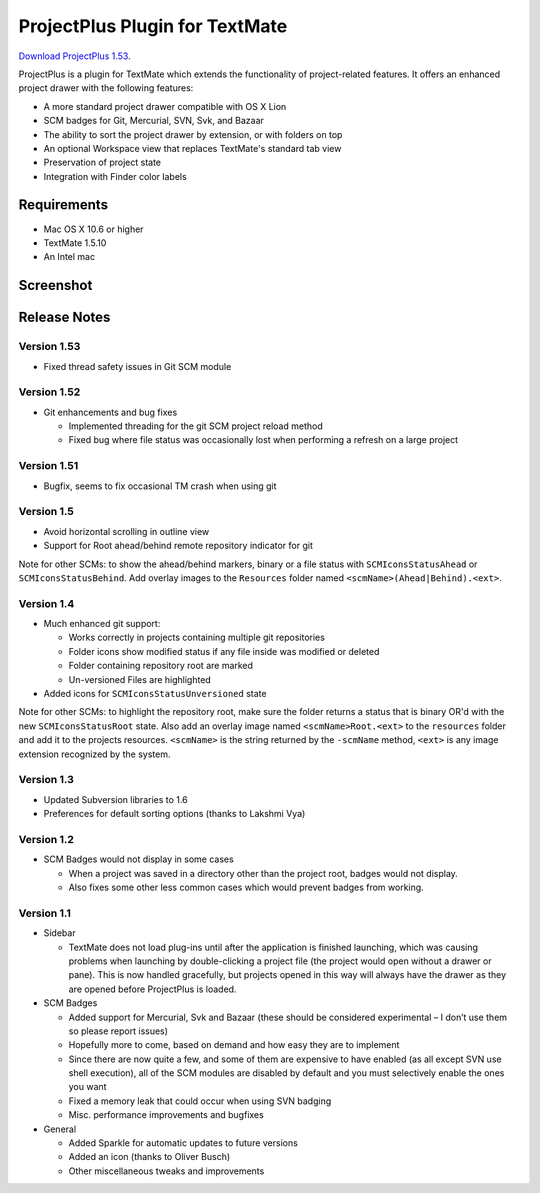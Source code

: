 ProjectPlus Plugin for TextMate
###############################

`Download ProjectPlus 1.53
<https://github.com/downloads/fdintino/projectplus/ProjectPlus-1.53.tmplugin.zip>`_.

ProjectPlus is a plugin for TextMate which extends the functionality of
project-related features. It offers an enhanced project drawer with the
following features:

- A more standard project drawer compatible with OS X Lion
- SCM badges for Git, Mercurial, SVN, Svk, and Bazaar
- The ability to sort the project drawer by extension, or with folders
  on top
- An optional Workspace view that replaces TextMate's standard tab view
- Preservation of project state
- Integration with Finder color labels

Requirements
============
- Mac OS X 10.6 or higher
- TextMate 1.5.10
- An Intel mac

Screenshot
==========

.. image:: http://fdintino.github.com/projectplus/screenshot.png

Release Notes
=============

Version 1.53
------------

- Fixed thread safety issues in Git SCM module

Version 1.52
------------

- Git enhancements and bug fixes

  - Implemented threading for the git SCM project reload method
  - Fixed bug where file status was occasionally lost when performing a
    refresh on a large project

Version 1.51
------------

- Bugfix, seems to fix occasional TM crash when using git

Version 1.5
-----------

- Avoid horizontal scrolling in outline view
- Support for Root ahead/behind remote repository indicator for git

Note for other SCMs: to show the ahead/behind markers, binary or a file
status with ``SCMIconsStatusAhead`` or ``SCMIconsStatusBehind``. Add
overlay images to the ``Resources`` folder named
``<scmName>(Ahead|Behind).<ext>``.

Version 1.4
-----------

- Much enhanced git support:

  - Works correctly in projects containing multiple git repositories
  - Folder icons show modified status if any file inside was modified or deleted
  - Folder containing repository root are marked
  - Un-versioned Files are highlighted 

- Added icons for ``SCMIconsStatusUnversioned`` state

Note for other SCMs: to highlight the repository root, make sure the
folder returns a status that is binary OR'd with the new
``SCMIconsStatusRoot`` state. Also add an overlay image named
``<scmName>Root.<ext>`` to the ``resources`` folder and add it to the
projects resources. ``<scmName>`` is the string returned by the
``-scmName`` method, ``<ext>`` is any image extension recognized by the
system.

Version 1.3
-----------

- Updated Subversion libraries to 1.6
- Preferences for default sorting options (thanks to Lakshmi Vya)

Version 1.2
-----------

- SCM Badges would not display in some cases

  - When a project was saved in a directory other than the project root,
    badges would not display.
  - Also fixes some other less common cases which would prevent badges
    from working.

Version 1.1
-----------

- Sidebar

  - TextMate does not load plug-ins until after the application is
    finished launching, which was causing problems when launching by
    double-clicking a project file (the project would open without a
    drawer or pane). This is now handled gracefully, but projects opened
    in this way will always have the drawer as they are opened before
    ProjectPlus is loaded.

- SCM Badges

  - Added support for Mercurial, Svk and Bazaar (these should be
    considered experimental – I don’t use them so please report issues)
  - Hopefully more to come, based on demand and how easy they are to
    implement
  - Since there are now quite a few, and some of them are expensive to
    have enabled (as all except SVN use shell execution), all of the SCM
    modules are disabled by default and you must selectively enable the
    ones you want
  - Fixed a memory leak that could occur when using SVN badging
  - Misc. performance improvements and bugfixes

- General

  - Added Sparkle for automatic updates to future versions
  - Added an icon (thanks to Oliver Busch)
  - Other miscellaneous tweaks and improvements